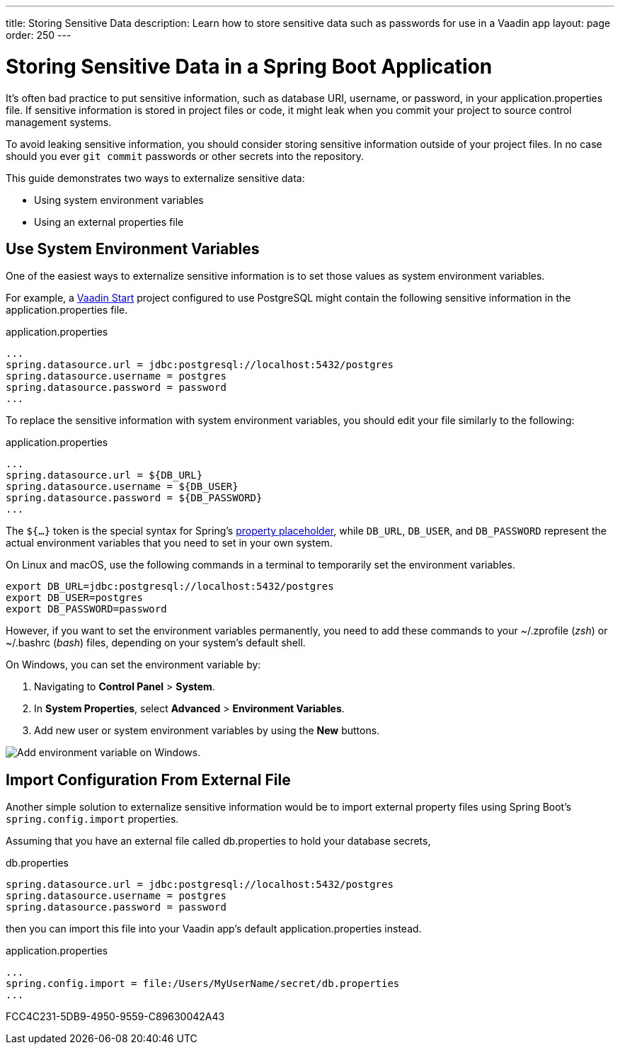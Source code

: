 ---
title: Storing Sensitive Data
description: Learn how to store sensitive data such as passwords for use in a Vaadin app
layout: page
order: 250
---

= Storing Sensitive Data in a Spring Boot Application

It's often bad practice to put sensitive information, such as database URI, username, or password, in your [filename]#application.properties# file.
If sensitive information is stored in project files or code, it might leak when you commit your project to source control management systems.

To avoid leaking sensitive information, you should consider storing sensitive information outside of your project files.
In no case should you ever `git commit` passwords or other secrets into the repository.

This guide demonstrates two ways to externalize sensitive data:

* Using system environment variables
* Using an external properties file

== Use System Environment Variables

One of the easiest ways to externalize sensitive information is to set those values as system environment variables.

For example, a https://start.vaadin.com/[Vaadin Start] project configured to use PostgreSQL might contain the following sensitive information in the [filename]#application.properties# file.

.application.properties
[source,properties]
----
...
spring.datasource.url = jdbc:postgresql://localhost:5432/postgres
spring.datasource.username = postgres
spring.datasource.password = password
...
----

To replace the sensitive information with system environment variables, you should edit your file similarly to the following:

.application.properties
[source,properties]
----
...
spring.datasource.url = ${DB_URL}
spring.datasource.username = ${DB_USER}
spring.datasource.password = ${DB_PASSWORD}
...
----

The `${...}` token is the special syntax for Spring's https://docs.spring.io/spring-boot/docs/current/reference/html/features.html#features.external-config.files.property-placeholders[property placeholder], while `DB_URL`, `DB_USER`, and `DB_PASSWORD` represent the actual environment variables that you need to set in your own system.

On Linux and macOS, use the following commands in a terminal to temporarily set the environment variables.

[source,zsh]
----
export DB_URL=jdbc:postgresql://localhost:5432/postgres
export DB_USER=postgres
export DB_PASSWORD=password
----

However, if you want to set the environment variables permanently, you need to add these commands to your [filename]#~/.zprofile# (_zsh_) or [filename]#~/.bashrc# (_bash_) files, depending on your system's default shell.

On Windows, you can set the environment variable by:

. Navigating to *Control Panel* > *System*.
. In *System Properties*, select *Advanced* > *Environment Variables*.
. Add new user or system environment variables by using the *New* buttons.

image::images/windows_env.png[Add environment variable on Windows.]

== Import Configuration From External File

Another simple solution to externalize sensitive information would be to import external property files using Spring Boot's `spring.config.import` properties.

Assuming that you have an external file called [filename]#db.properties# to hold your database secrets,

.db.properties
[source,properties]
----
spring.datasource.url = jdbc:postgresql://localhost:5432/postgres
spring.datasource.username = postgres
spring.datasource.password = password
----

then you can import this file into your Vaadin app's default [filename]#application.properties# instead.

.application.properties
[source,properties]
----
...
spring.config.import = file:/Users/MyUserName/secret/db.properties
...
----

[.discussion-id]
FCC4C231-5DB9-4950-9559-C89630042A43
